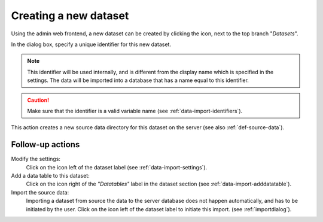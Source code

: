 .. |buttonnew| image:: /buttons/new.png
.. |buttonedit| image:: /buttons/edit.png
.. |buttonrun| image:: /buttons/run.png

Creating a new dataset
----------------------

Using the admin web frontend, a new dataset can be created by clicking the |buttonnew| icon, next to the top branch "*Datasets*".

In the dialog box, specify a unique identifier for this new dataset.

.. Note::
   This identifier will be used internally, and is different from the display name which is specified in the settings.
   The data will be imported into a database that has a name equal to this identifier.

.. Caution::
   Make sure that the identifier is a valid variable name (see :ref:`data-import-identifiers`).

This action creates a new source data directory for this dataset on the server (see also :ref:`def-source-data`).

Follow-up actions
~~~~~~~~~~~~~~~~~

Modify the settings:
  Click on the |buttonedit| icon left of the dataset label
  (see :ref:`data-import-settings`).

Add a data table to this dataset:
  Click on the |buttonnew| icon right of the *"Datatables"* label in the dataset section
  (see :ref:`data-import-adddatatable`).

Import the source data:
  Importing a dataset from source the data to the server database does not happen automatically, and has to be initiated by the user.
  Click on the |buttonrun| icon left of the dataset label to initiate this import.
  (see :ref:`importdialog`).